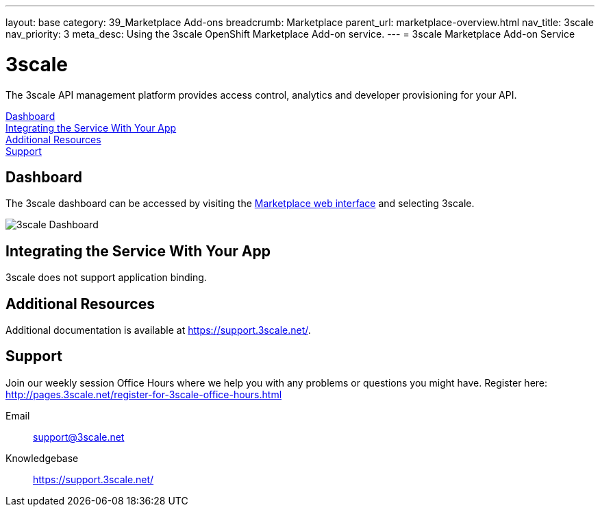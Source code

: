 ---
layout: base
category: 39_Marketplace Add-ons
breadcrumb: Marketplace
parent_url: marketplace-overview.html
nav_title: 3scale
nav_priority: 3
meta_desc: Using the 3scale OpenShift Marketplace Add-on service.
---
= 3scale Marketplace Add-on Service

[float]
= 3scale

[.lead]
The 3scale API management platform provides access control, analytics and developer provisioning for your API.

link:#dashboard[Dashboard] +
link:#integration[Integrating the Service With Your App] +
link:#resources[Additional Resources] +
link:#support[Support]

[[dashboard]]
== Dashboard
The 3scale dashboard can be accessed by visiting the link:https://marketplace.openshift.com/openshift#accounts[Marketplace web interface] and selecting 3scale.

image::marketplace/3scale_dashboard.png[3scale Dashboard]

[[integration]]
== Integrating the Service With Your App
3scale does not support application binding.

[[resources]]
== Additional Resources
Additional documentation is available at link:https://support.3scale.net/[https://support.3scale.net/].

[[support]]
== Support
Join our weekly session Office Hours where we help you with any problems or questions you might have. Register here: link:http://pages.3scale.net/register-for-3scale-office-hours.html[http://pages.3scale.net/register-for-3scale-office-hours.html]

Email:: support@3scale.net
Knowledgebase:: link:https://support.3scale.net/[https://support.3scale.net/]